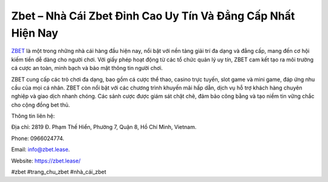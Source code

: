 Zbet – Nhà Cái Zbet Đỉnh Cao Uy Tín Và Đẳng Cấp Nhất Hiện Nay
===================================

`ZBET <https://zbet.lease/>`_ là một trong những nhà cái hàng đầu hiện nay, nổi bật với nền tảng giải trí đa dạng và đẳng cấp, mang đến cơ hội kiếm tiền dễ dàng cho người chơi. Với giấy phép hoạt động từ các tổ chức quản lý uy tín, ZBET cam kết tạo ra môi trường cá cược an toàn, minh bạch và bảo mật thông tin người chơi. 

ZBET cung cấp các trò chơi đa dạng, bao gồm cá cược thể thao, casino trực tuyến, slot game và mini game, đáp ứng nhu cầu của mọi cá nhân. ZBET còn nổi bật với các chương trình khuyến mãi hấp dẫn, dịch vụ hỗ trợ khách hàng chuyên nghiệp và giao dịch nhanh chóng. Các sảnh cược được giám sát chặt chẽ, đảm bảo công bằng và tạo niềm tin vững chắc cho cộng đồng bet thủ.

Thông tin liên hệ: 

Địa chỉ: 2819 Đ. Phạm Thế Hiển, Phường 7, Quận 8, Hồ Chí Minh, Vietnam. 

Phone: 0966024774. 

Email: info@zbet.lease. 

Website: https://zbet.lease/ 

#zbet #trang_chu_zbet #nhà_cái_zbet
